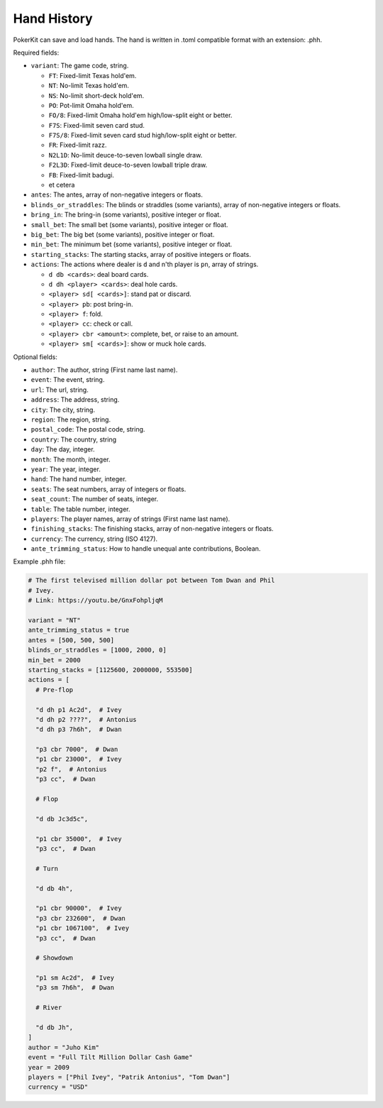 Hand History
============

PokerKit can save and load hands. The hand is written in .toml compatible
format with an extension: .phh.

Required fields:

- ``variant``: The game code, string.

  - ``FT``: Fixed-limit Texas hold'em.
  - ``NT``: No-limit Texas hold'em.
  - ``NS``: No-limit short-deck hold'em.
  - ``PO``: Pot-limit Omaha hold'em.
  - ``FO/8``: Fixed-limit Omaha hold'em high/low-split eight or better.
  - ``F7S``: Fixed-limit seven card stud.
  - ``F7S/8``: Fixed-limit seven card stud high/low-split eight or better.
  - ``FR``: Fixed-limit razz.
  - ``N2L1D``: No-limit deuce-to-seven lowball single draw.
  - ``F2L3D``: Fixed-limit deuce-to-seven lowball triple draw.
  - ``FB``: Fixed-limit badugi.
  - et cetera

- ``antes``: The antes, array of non-negative integers or floats.
- ``blinds_or_straddles``: The blinds or straddles (some variants), array of
  non-negative integers or floats.
- ``bring_in``: The bring-in (some variants), positive integer or float.
- ``small_bet``: The small bet (some variants), positive integer or float.
- ``big_bet``: The big bet (some variants), positive integer or float.
- ``min_bet``: The minimum bet (some variants), positive integer or float.
- ``starting_stacks``: The starting stacks, array of positive integers or floats.
- ``actions``: The actions where dealer is ``d`` and n'th player is ``pn``, array of
  strings.

  - ``d db <cards>``: deal board cards.
  - ``d dh <player> <cards>``: deal hole cards.
  - ``<player> sd[ <cards>]``: stand pat or discard.
  - ``<player> pb``: post bring-in.
  - ``<player> f``: fold.
  - ``<player> cc``: check or call.
  - ``<player> cbr <amount>``: complete, bet, or raise to an amount.
  - ``<player> sm[ <cards>]``: show or muck hole cards.

Optional fields:

- ``author``: The author, string (First name last name).
- ``event``: The event, string.
- ``url``: The url, string.
- ``address``: The address, string.
- ``city``: The city, string.
- ``region``: The region, string.
- ``postal_code``: The postal code, string.
- ``country``: The country, string
- ``day``: The day, integer.
- ``month``: The month, integer.
- ``year``: The year, integer.
- ``hand``: The hand number, integer.
- ``seats``: The seat numbers, array of integers or floats.
- ``seat_count``: The number of seats, integer.
- ``table``: The table number, integer.
- ``players``: The player names, array of strings (First name last name).
- ``finishing_stacks``: The finishing stacks, array of non-negative integers or
  floats.
- ``currency``: The currency, string (ISO 4127).
- ``ante_trimming_status``: How to handle unequal ante contributions, Boolean.

Example .phh file:

.. code-block:: toml

   # The first televised million dollar pot between Tom Dwan and Phil
   # Ivey.
   # Link: https://youtu.be/GnxFohpljqM
   
   variant = "NT"
   ante_trimming_status = true
   antes = [500, 500, 500]
   blinds_or_straddles = [1000, 2000, 0]
   min_bet = 2000
   starting_stacks = [1125600, 2000000, 553500]
   actions = [
     # Pre-flop
   
     "d dh p1 Ac2d",  # Ivey
     "d dh p2 ????",  # Antonius
     "d dh p3 7h6h",  # Dwan
   
     "p3 cbr 7000",  # Dwan
     "p1 cbr 23000",  # Ivey
     "p2 f",  # Antonius
     "p3 cc",  # Dwan
   
     # Flop
   
     "d db Jc3d5c",
   
     "p1 cbr 35000",  # Ivey
     "p3 cc",  # Dwan
   
     # Turn
   
     "d db 4h",
   
     "p1 cbr 90000",  # Ivey
     "p3 cbr 232600",  # Dwan
     "p1 cbr 1067100",  # Ivey
     "p3 cc",  # Dwan
   
     # Showdown
   
     "p1 sm Ac2d",  # Ivey
     "p3 sm 7h6h",  # Dwan
   
     # River
   
     "d db Jh",
   ]
   author = "Juho Kim"
   event = "Full Tilt Million Dollar Cash Game"
   year = 2009
   players = ["Phil Ivey", "Patrik Antonius", "Tom Dwan"]
   currency = "USD"
